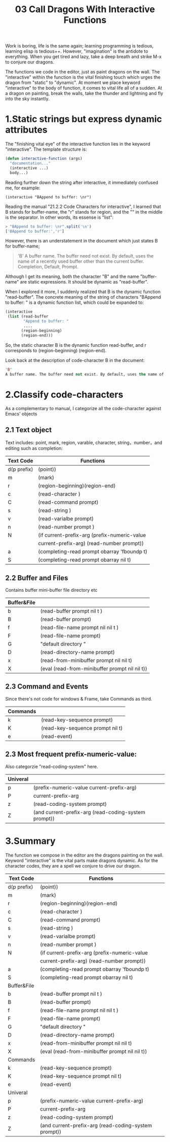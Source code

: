 #+TITLE: 03 Call Dragons With Interactive Functions

Work is boring, life is the same again; learning programming is tedious, learning elisp is tedious++. However,  "imagination" is the antidote to everything. When you get tired and lazy, take a deep breath and strike M-x to conjure our dragons.

The functions we code in the editor, just as paint dragons on the wall. The "interactive" within the function is the vital finishing touch which urges the dragon from "static" to "dynamic".
At moment we place keyword "interactive" to the body of function, it comes to vital life all of a sudden.  At a dragon on painting, break the walls, take the
thunder and lightning and fly into the sky instantly.

#+attr_html: :width 500px
[[file:images/hualongdianjing.jpg]]

* 1.Static strings but express dynamic attributes

The "finishing vital eye" of the interactive function lies in the keyword "interactive". The template structure is:

#+begin_src emacs-lisp :tangle yes
(defun interactive-function (args)
  "documentation..."
  (interactive ...)
  body...)
#+end_src

Reading further down the string after interactive, it immediately confused me, for example:

: (interactive "BAppend to buffer: \nr")

Reading the manual "21.2.2 Code Characters for interactive", I learned that B stands for buffer-name, the "r" stands for region, and the "\n" in the middle is the separator. In other words, its essense is "list":

#+BEGIN_SRC js :results output
> "BAppend to buffer: \nr".split('\n')
['BAppend to buffer:','r']
#+END_SRC

However, there is an understatement in the document which just states B for buffer-name;

#+begin_quote
'B'
A buffer name. The buffer need not exist. By default, uses the name of a recently used buffer other than the current buffer. Completion, Default, Prompt.
#+end_quote

Although I get its meaning, both the character "B" and the name "buffer-name" are static expressions. It should be dynamic as "read-buffer".

When I explored it more, I suddenly realized that B is the dynamic function "read-buffer". The concrete meaning of the string of characters "BAppend to buffer: \nr" is a dynamic function list, which could be expanded to:

#+begin_src emacs-lisp :tangle yes
(interactive
 (list (read-buffer
        "Append to buffer: "
        ....
       (region-beginning)
       (region-end)))
#+end_src

So, the static character B is the dynamic function read-buffer, and r corresponds to (region-beginning) (region-end).

Look back at the description of code-character B in the document:

#+begin_src emacs-lisp :tangle yes
'B'
A buffer name. The buffer need not exist. By default, uses the name of a recently used buffer other than the current buffer. Completion, Default, Prompt.
#+end_src
* 2.Classify code-characters

As a complementary to manual, I categorize all the code-character against Emacs' objects

** 2.1 Text object

Text includes: point, mark, region, varable, character, string，number，and editing such as completion:

|-------------+------------------------------------------------------|
| Text Code   | Functions                                            |
|-------------+------------------------------------------------------|
| d(p prefix) | (point))                                             |
| m           | (mark)                                               |
| r           | (region-beginning)(region-end)                       |
| c           | (read-character )                                    |
| C           | (read-command prompt)                                |
| s           | (read-string )                                       |
| v           | (read-varialbe prompt)                               |
| n           | (read-number prompt )                                |
| N           | (if current-prefix-arg (prefix-numeric-value         |
|             | current-prefix-arg) (read-number prompt))            |
| a           | (completing-read prompt obarray 'fboundp t)          |
| S           | (completing-read prompt obarray nil t)               |
|-------------+------------------------------------------------------|

** 2.2 Buffer and Files

Contains buffer mini-buffer file directory etc

|-------------+------------------------------------------------------|
| Buffer&File |                                                      |
|-------------+------------------------------------------------------|
| b           | (read-buffer prompt nil t )                          |
| B           | (read-buffer prompt)                                 |
| f           | (read-file-name prompt nil nil t )                   |
| F           | (read-file-name prompt)                              |
| G           | "default directory "                                 |
| D           | (read-directory-name prompt)                         |
| x           | (read-from-minibuffer prompt nil nil t)              |
| X           | (eval (read-from-minibuffer prompt nil nil t))       |
|-------------+------------------------------------------------------|

** 2.3 Command and Events

Since there's not code for  windows & Frame, take Commands as third.

|----------+----------------------------------|
| Commands |                                  |
|----------+----------------------------------|
| k        | (read-key-sequence prompt)       |
| K        | (read-key-sequence prompt nil t) |
| e        | (read-event)                     |
|----------+----------------------------------|

** 2.3 Most frequent prefix-numeric-value:

Also categorzie "read-coding-system" here.

|-------------+------------------------------------------------------|
| Univeral    |                                                      |
|-------------+------------------------------------------------------|
| p           | (prefix-numeric-value current-prefix-arg)            |
| P           | current-prefix-arg                                   |
| z           | (read-coding-system prompt)                          |
| Z           | (and current-prefix-arg (read-coding-system prompt)) |
|-------------+------------------------------------------------------|

* 3.Summary

#+attr_html: :width 500px
[[file:images/jiayufeilong.jpg]]

The function we compose in the editor are the dragons painting on the wall.
Keyword "interactive" is the vital parts make dragons dynamic. As for the character codes, they are a spell we conjure to drive our dragon.

|-------------+------------------------------------------------------|
| Text Code   | Functions                                            |
|-------------+------------------------------------------------------|
| d(p prefix) | (point))                                             |
| m           | (mark)                                               |
| r           | (region-beginning)(region-end)                       |
| c           | (read-character )                                    |
| C           | (read-command prompt)                                |
| s           | (read-string )                                       |
| v           | (read-varialbe prompt)                               |
| n           | (read-number prompt )                                |
| N           | (if current-prefix-arg (prefix-numeric-value         |
|             | current-prefix-arg) (read-number prompt))            |
| a           | (completing-read prompt obarray 'fboundp t)          |
| S           | (completing-read prompt obarray nil t)               |
|-------------+------------------------------------------------------|
| Buffer&File |                                                      |
|-------------+------------------------------------------------------|
| b           | (read-buffer prompt nil t )                          |
| B           | (read-buffer prompt)                                 |
| f           | (read-file-name prompt nil nil t )                   |
| F           | (read-file-name prompt)                              |
| G           | "default directory "                                 |
| D           | (read-directory-name prompt)                         |
| x           | (read-from-minibuffer prompt nil nil t)              |
| X           | (eval (read-from-minibuffer prompt nil nil t))       |
|-------------+------------------------------------------------------|
| Commands    |                                                      |
|-------------+------------------------------------------------------|
| k           | (read-key-sequence prompt)                           |
| K           | (read-key-sequence prompt nil t)                     |
| e           | (read-event)                                         |
|-------------+------------------------------------------------------|
| Univeral    |                                                      |
|-------------+------------------------------------------------------|
| p           | (prefix-numeric-value current-prefix-arg)            |
| P           | current-prefix-arg                                   |
| z           | (read-coding-system prompt)                          |
| Z           | (and current-prefix-arg (read-coding-system prompt)) |
|-------------+------------------------------------------------------|


